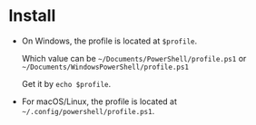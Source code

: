 #+options: toc:nil

* Install

- On Windows, the profile is located at =$profile=.

  Which value can be =~/Documents/PowerShell/profile.ps1= or
  =~/Documents/WindowsPowerShell/profile.ps1=

  Get it by =echo $profile=.

- For macOS/Linux, the profile is located at
  =~/.config/powershell/profile.ps1=.
